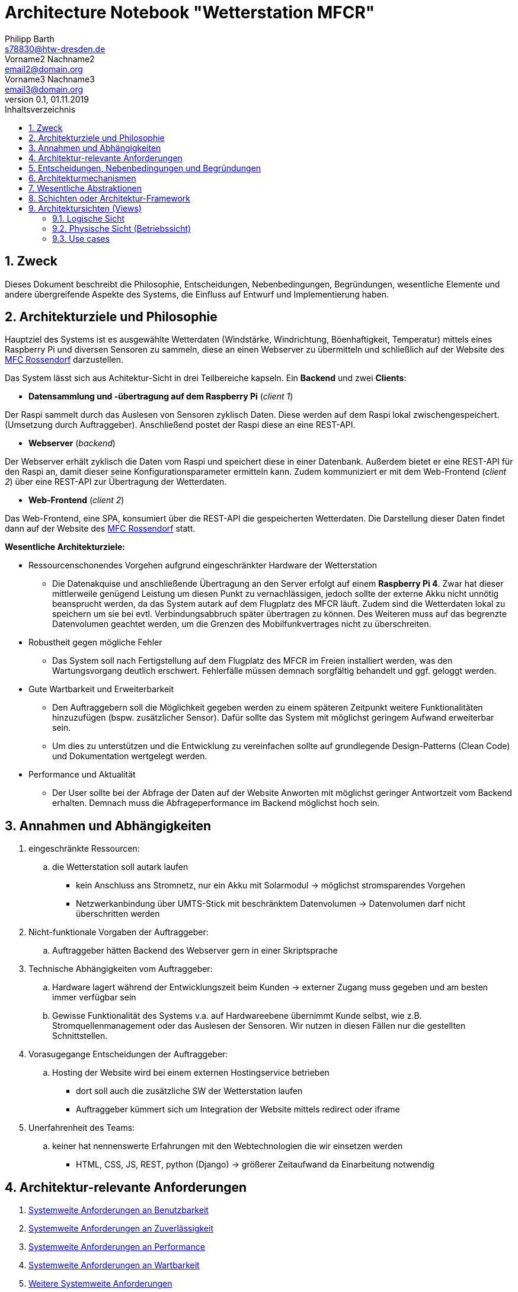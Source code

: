 = Architecture Notebook "Wetterstation MFCR"
Philipp Barth <s78830@htw-dresden.de>; Vorname2 Nachname2 <email2@domain.org>; Vorname3 Nachname3 <email3@domain.org>
0.1, 01.11.2019 
:toc: 
:toc-title: Inhaltsverzeichnis
:sectnums:
// Platzhalter für weitere Dokumenten-Attribute 


== Zweck

Dieses Dokument beschreibt die Philosophie, Entscheidungen, Nebenbedingungen, Begründungen, wesentliche Elemente und andere übergreifende Aspekte des Systems,
die Einfluss auf Entwurf und Implementierung haben.

//Hinweise: Bearbeiten Sie immer die Abschnitte 2-6 dieser Vorlage. Nachfolgende Abschnitte sind empfohlen,aber optional und sollten je nach Umfang der künftigen Wartungsarbeiten, Fähigkeiten des Entwicklungsteams und Bedeutung anderer architektureller Belange. 

//Anmerkung: Die Architektur legt wesentliche EINSCHRÄNKUNGEN für den Systementwurf fest und ist ein Schlüssel für die Erfüllung nicht-funktionaler Eigenschaften!

== Architekturziele und Philosophie

Hauptziel des Systems ist es ausgewählte Wetterdaten (Windstärke, Windrichtung, Böenhaftigkeit, Temperatur) mittels eines Raspberry Pi und diversen Sensoren zu sammeln, diese an einen Webserver zu übermitteln und schließlich auf der Website des http://www.mfc-rossendorf.de[MFC Rossendorf] darzustellen.

Das System lässt sich aus Achitektur-Sicht in drei Teilbereiche kapseln.
Ein **Backend** und zwei **Clients**:


- **Datensammlung und -übertragung auf dem Raspberry Pi** (_client 1_)

****
Der Raspi sammelt durch das Auslesen von Sensoren zyklisch Daten.
Diese werden auf dem Raspi lokal zwischengespeichert.
(Umsetzung durch Auftraggeber).
Anschließend postet der Raspi diese an eine REST-API.
****

- **Webserver** (_backend_)

****
Der Webserver erhält zyklisch die Daten vom Raspi und speichert diese in einer Datenbank.
Außerdem bietet er eine REST-API für den Raspi an, damit dieser seine Konfigurationsparameter ermitteln kann.
Zudem kommuniziert er mit dem Web-Frontend (_client 2_) über eine REST-API zur Übertragung der Wetterdaten.
**** 

- **Web-Frontend** (_client 2_)

****
Das Web-Frontend, eine SPA, konsumiert über die REST-API die gespeicherten Wetterdaten.
Die Darstellung dieser Daten findet dann auf der Website des http://www.mfc-rossendorf.de[MFC Rossendorf] statt.
****

**Wesentliche Architekturziele:**

* Ressourcenschonendes Vorgehen aufgrund eingeschränkter Hardware der Wetterstation
** Die Datenakquise und anschließende Übertragung an den Server erfolgt auf einem **Raspberry Pi 4**.
Zwar hat dieser mittlerweile genügend Leistung um diesen Punkt zu vernachlässigen, jedoch sollte der externe Akku nicht unnötig beansprucht werden,
da das System autark auf dem Flugplatz des MFCR läuft.
Zudem sind die Wetterdaten lokal zu speichern um sie bei evtl.
Verbindungsabbruch später übertragen zu können. Des Weiteren muss auf das begrenzte Datenvolumen geachtet werden,
um die Grenzen des Mobilfunkvertrages nicht zu überschreiten.
* Robustheit gegen mögliche Fehler
** Das System soll nach Fertigstellung auf dem Flugplatz des MFCR im Freien installiert werden, was den Wartungsvorgang deutlich erschwert.
Fehlerfälle müssen demnach sorgfältig behandelt und ggf. geloggt werden.
* Gute Wartbarkeit und Erweiterbarkeit
** Den Auftraggebern soll die Möglichkeit gegeben werden zu einem späteren Zeitpunkt weitere Funktionalitäten hinzuzufügen (bspw. zusätzlicher Sensor).
Dafür sollte das System mit möglichst geringem Aufwand erweiterbar sein.
** Um dies zu unterstützen und die Entwicklung zu vereinfachen sollte auf grundlegende Design-Patterns (Clean Code) und Dokumentation wertgelegt werden.
* Performance und Aktualität
** Der User sollte bei der Abfrage der Daten auf der Website Anworten mit möglichst geringer Antwortzeit vom Backend erhalten. Demnach muss die Abfrageperformance
im Backend möglichst hoch sein.


//Hinweise: Beschreiben Sie die Philosophie der Architektur, d.h. den zentralen Ansatz für ihre Architektur. Identifizieren Sie alle Aspekte, die die Philosophie beeinflussen, z.B. komplexe Auslieferung Aspekte, Anpassung von Altsystemen oder besondere Geschwindigkeitsanforderungen. Muss es besonders robust sein, um eine langfristige Wartung und Pflege zu ermöglichen?

//Formulieren Sie eine Reihe von Zielen, die die Architektur in ihrer Struktur un ihrem Verhalten erfüllen muss. Identifizieren Sie kritische Fragen, die von der Architektur adressiert werden müssen, z.B. besondere Hardware-Abhängigkeiten, die vom Rest des Systems isoliert werden sollten oder Sicherstellung der Funktionsfähigkeit unter besonderen Bedingungen (z.B. Offline-Nutzung).


== Annahmen und Abhängigkeiten

. eingeschränkte Ressourcen:
.. die Wetterstation soll autark laufen
* kein Anschluss ans Stromnetz, nur ein Akku mit Solarmodul -> möglichst stromsparendes Vorgehen
* Netzwerkanbindung über UMTS-Stick mit beschränktem Datenvolumen -> Datenvolumen darf nicht überschritten werden

. Nicht-funktionale Vorgaben der Auftraggeber:
.. Auftraggeber hätten Backend des Webserver gern in einer Skriptsprache
. Technische Abhängigkeiten vom Auftraggeber:
.. Hardware lagert während der Entwicklungszeit beim Kunden -> externer Zugang muss gegeben und am besten immer verfügbar sein
.. Gewisse Funktionalität des Systems v.a. auf Hardwareebene übernimmt Kunde selbst, wie z.B. Stromquellenmanagement oder das Auslesen der Sensoren.
Wir nutzen in diesen Fällen nur die gestellten Schnittstellen.

. Vorasugegange Entscheidungen der Auftraggeber:
.. Hosting der Website wird bei einem externen Hostingservice betrieben
* dort soll auch die zusätzliche SW der Wetterstation laufen
* Auftraggeber kümmert sich um Integration der Website mittels redirect oder iframe

. Unerfahrenheit des Teams:
.. keiner hat nennenswerte Erfahrungen mit den Webtechnologien die wir einsetzen werden
* HTML, CSS, JS, REST, python (Django) -> größerer Zeitaufwand da Einarbeitung notwendig


//[List the assumptions and dependencies that drive architectural decisions. This could include sensitive or critical areas, dependencies on legacy interfaces, the skill and experience of the team, the availability of important resources, and so forth]

== Architektur-relevante Anforderungen
//Fügen Sie eine Referenz / Link zu den Anforderungen ein, die implementiert werden müssen, um die Architektur zu erzeugen.
. <<sys-wide-reqs-usability, Systemweite Anforderungen an Benutzbarkeit>>
. <<sys-wide-reqs-reliability, Systemweite Anforderungen an Zuverlässigkeit>>
. <<sys-wide-reqs-performance, Systemweite Anforderungen an Performance>>
. <<sys-wide-reqs-supportability, Systemweite Anforderungen an Wartbarkeit>>
. <<sys-wide-reqs-constraints,Weitere Systemweite Anforderungen>>

== Entscheidungen, Nebenbedingungen und Begründungen
//[List the decisions that have been made regarding architectural approaches and the constraints being placed on the way that the developers build the system. These will serve as guidelines for defining architecturally significant parts of the system. Justify each decision or constraint so that developers understand the importance of building the system according to the context created by those decisions and constraints. This may include a list of DOs and DON’Ts to guide the developers in building the system.] 

. Programmiersprache Python für den Raspi verwenden
** Aufgrund der einfachen Wartbarkeit und guten Handhabbarkeit der Skriptsprache wurde diese Einschränkung von den Auftraggebern vorgegeben.
Aufgrund der Vielzahl an verfügbaren Bibliothekten, riesigen Community und der schnell erlernbaren Syntax eine sinvolle Wahl.
. Programmiersprache python zusammen mit *Django Rest* bzw. *Django* für Backend verwenden
* _Gründe für python_:
** einige Teammitglieder haben bereits Erfahrung mit python
** zudem einsteigerfreundlich und relativ leicht zu erlernen
* _Gründe für Django als Webframework_:
** sehr gut dokumentiertes Framework
** große Community ->Vielzahl an Tutorials und Blogposts verfügbar
** proof-of-concept hat Auswahl bestätig
*** Entwicklung schnell ohne viel Konfiguration möglich -> viel Out of the box -> Fokus auf Business Logik
. AngularJS als Frontend Framework
** Entwickler haben bereits Erfahrungen damit
** große Community -> viele Informationsquellen im Netz

. persistente Datenspeicherung in einer DB, um Daten langfristig zu sichern
** das DBMS wurde vom Auftraggeber ausgewählt (mySQL)
. Kommunikation zwischen Raspi und Webserver bzw.
DB-Server erfolgt über eine Rest-Schnittstellen über HTTPS
** HTTP als gängiges und bekanntes Webprotokoll
** viel Hilfe im Netz zu HTTP, alle Teammitglieder haben schon damit gearbeitet
** Restriktionen nicht so stark, dass Protokoll wie MQTT notwendig ist

== Architekturmechanismen

https://www2.htw-dresden.de/~anke/openup/core.tech.common.extend_supp/guidances/concepts/arch_mechanism_2932DFB6.html[Doku "Concept: Architectural Mechanism"]
//[List the architectural mechanisms and describe the current state of each one. Initially, each mechanism may be only name and a brief description. They will evolve until the mechanism is a collaboration or pattern that can be directly applied to some aspect of the design.]

//Beispiele: relationales DBMS, Messaging-Dienste, Transaktionsserver, Webserver, Publish-Subscribe Mechanismus

//Beschreiben Sie den Zweck, Eigenschaften und Funktion der Architekturmechanismen.

. Webserver
** kommuniziert mit dem Client sowie um statischen Kontent auszuliefern

. Rest-API
** Endpunkt für Rapi zum posten der Daten
** Endpunkte für die Zugriffe auf die verschiedenen Wetterdaten
.. mit mySQL-DBMS zur Speicherung der Daten

. Ajax
* Kommunikation zwischen Client und Server zur dynamischen Erstellung der Website

. relationales DBMS
** in einer mySQL-DB werden die Sensordaten gespeichert und abgerufen

== Wesentliche Abstraktionen
//[List and briefly describe the key abstractions of the system. This should be a relatively short list of the critical concepts that define the system. The key abstractions will usually translate to the initial analysis classes and important patterns.]

== Schichten oder Architektur-Framework
//[Describe the architectural pattern that you will use or how the architecture will be consistent and uniform. This could be a simple reference to an existing or well-known architectural pattern, such as the Layer framework, a reference to a high-level model of the framework, or a description of how the major system components should be put together.]
* Client-Server Model:
** User und Raspi fungieren als Clients, die über eine REST-Schnittstelle mit dem Webserver kommuniziert (request and response via http)
* MVC-Pattern:
** durch Django-REST Framework gegeben
*** Model = Speicherung der Entitäten in der DB (mySQL-DB)
*** View = Darstellung der Daten im Webbrowser des User (HTML, CSS, JS bzw.
Angular)
*** Controller = Implementierung der Logik der Anwendung.
Er empfängt die Requests der Clients, verarbeitet diese und antwortet diesen.

== Architektursichten (Views)
//[Describe the architectural views that you will use to describe the software architecture. This illustrates the different perspectives that you will make available to review and to document architectural decisions.]

Folgende Sichten werden empfohlen:

=== Logische Sicht
//Beschreibt die Struktur und das Verhalten Systemteilen, die hohen Einfluss auf die Architektur haben. Dies kann die Paketstruktur, kritische Schnittstellen, wichtige Klassen und Subsysteme sowie die Beziehungen zwischen diesen Elementen enthalten. Zudem sollten die physische und logische Sicht persistenter Daten beschrieben werden, wenn es diesen Aspekt im System gibt. Dies ist ein hier dokumentierter Teilaspekt des Entwurfs.
==== Dataflow-Diagram

=== Physische Sicht (Betriebssicht)
//Beschreibt die physischen Knoten (Rechner) des Systems, der Prozesse, Threads und Komponenten, die in diesen Knoten ausgeführt werden. Diese Sicht wird nicht benötigt, wenn das System in einem einzelnen Prozess oder Thread ausgeführt wird.

=== Use cases
//Eine Liste oder ein Diagramm der Use Cases, die architektur-relevante Anforderungne enthalten.
